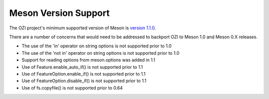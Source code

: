 .. Copyright 2023 Ross J. Duff MSc 
   The copyright holder licenses this file
   to you under the Apache License, Version 2.0 (the
   "License"); you may not use this file except in compliance
   with the License.  You may obtain a copy of the License at

      http://www.apache.org/licenses/LICENSE-2.0

   Unless required by applicable law or agreed to in writing,
   software distributed under the License is distributed on an
   "AS IS" BASIS, WITHOUT WARRANTIES OR CONDITIONS OF ANY
   KIND, either express or implied.  See the License for the
   specific language governing permissions and limitations
   under the License.

=====================
Meson Version Support
=====================

.. article-info::
   :avatar: assets/100-percent-human-badge.png
   :avatar-link: https://no-ai-icon.com/statement/?url=docs.oziproject.dev
   :class-avatar: invert\:dark
   :author: Ross J. Duff MSc
   :date: 18-Sep-2023
   :read-time: 1 min read
   :class-container: sd-p-2 sd-outline-muted sd-rounded-1

The OZI project's minimum supported version of Meson is
`version 1.1.0 <https://mesonbuild.com/Release-notes-for-1-1-0.html>`_.

There are a number of concerns that would need to be addressed
to backport OZI to Meson 1.0 and Meson 0.X releases.

* The use of the 'in' operator on string options is not supported prior to 1.0
* The use of the 'not in' operator on string options is not supported prior to 1.0
* Support for reading options from meson.options was added in 1.1
* Use of Feature.enable_auto_if() is not supported prior to 1.1
* Use of FeatureOption.enable_if() is not supported prior to 1.1
* Use of FeatureOption.disable_if() is not supported prior to 1.1
* Use of fs.copyfile() is not supported prior to 0.64
